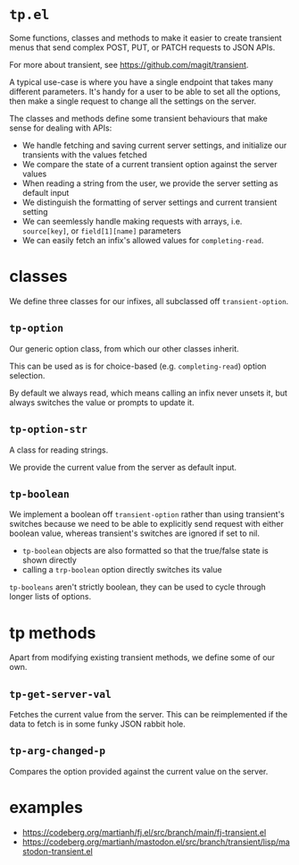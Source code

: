 * =tp.el=

Some functions, classes and methods to make it easier to create transient menus that send complex POST, PUT, or PATCH requests to JSON APIs.

For more about transient, see https://github.com/magit/transient.

A typical use-case is where you have a single endpoint that takes many different parameters. It's handy for a user to be able to set all the options, then make a single request to change all the settings on the server.

The classes and methods define some transient behaviours that make sense for dealing with APIs:

- We handle fetching and saving current server settings, and initialize our transients with the values fetched
- We compare the state of a current transient option against the server values
- When reading a string from the user, we provide the server setting as default input
- We distinguish the formatting of server settings and current transient setting
- We can seemlessly handle making requests with arrays, i.e. =source[key]=, or =field[1][name]= parameters
- We can easily fetch an infix's allowed values for =completing-read=.

* classes

We define three classes for our infixes, all subclassed off =transient-option=.

** =tp-option=

Our generic option class, from which our other classes inherit.

This can be used as is for choice-based (e.g. =completing-read=) option selection.

By default we always read, which means calling an infix never unsets it, but always switches the value or prompts to update it.

** =tp-option-str=

A class for reading strings.

We provide the current value from the server as default input.

** =tp-boolean=

We implement a boolean off =transient-option= rather than using transient's switches because we need to be able to explicitly send request with either boolean value, whereas transient's switches are ignored if set to nil.

- =tp-boolean= objects are also formatted so that the true/false state is shown directly
- calling a =trp-boolean= option directly switches its value

=tp-booleans= aren't strictly boolean, they can be used to cycle through longer lists of options.

* tp methods

Apart from modifying existing transient methods, we define some of our own.

** =tp-get-server-val=

Fetches the current value from the server. This can be reimplemented if the data to fetch is in some funky JSON rabbit hole.

** =tp-arg-changed-p=

Compares the option provided against the current value on the server.

* examples

- https://codeberg.org/martianh/fj.el/src/branch/main/fj-transient.el
- https://codeberg.org/martianh/mastodon.el/src/branch/transient/lisp/mastodon-transient.el
